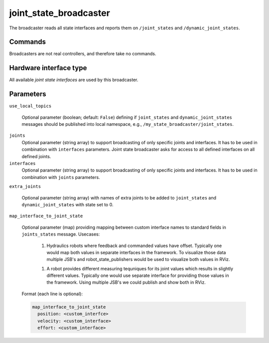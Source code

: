 .. _joint_state_broadcaster_userdoc:

joint_state_broadcaster
=======================

The broadcaster reads all state interfaces and reports them on ``/joint_states`` and ``/dynamic_joint_states``.

Commands
--------

Broadcasters are not real controllers, and therefore take no commands.

Hardware interface type
-----------------------

All available *joint state interfaces* are used by this broadcaster.

Parameters
----------

``use_local_topics``

  Optional parameter (boolean; default: ``False``) defining if ``joint_states`` and ``dynamic_joint_states`` messages should be published into local namespace, e.g., ``/my_state_broadcaster/joint_states``.


``joints``
  Optional parameter (string array) to support broadcasting of only specific joints and interfaces.
  It has to be used in combination with ``interfaces`` parameters.
  Joint state broadcaster asks for access to all defined interfaces on all defined joints.


``interfaces``
  Optional parameter (string array) to support broadcasting of only specific joints and interfaces.
  It has to be used in combination with ``joints`` parameters.


``extra_joints``

  Optional parameter (string array) with names of extra joints to be added to ``joint_states`` and ``dynamic_joint_states`` with state set to 0.


``map_interface_to_joint_state``

  Optional parameter (map) providing mapping between custom interface names to standard fields in ``joints_states`` message.
  Usecases:

    1. Hydraulics robots where feedback and commanded values have offset.
       Typically one would map both values in separate interfaces in the framework.
       To visualize those data multiple JSB's and robot_state_publishers would be used to visualize both values in RViz.

    1. A robot provides different measuring tequniques for its joint values which results in slightly different values.
       Typically one would use separate interface for providing those values in the framework.
       Using multiple JSB's we could publish and show both in RViz.

  Format (each line is optional):

  .. code-block:: yaml

     map_interface_to_joint_state
       position: <custom_interfce>
       velocity: <custom_interface>
       effort: <custom_interface>
